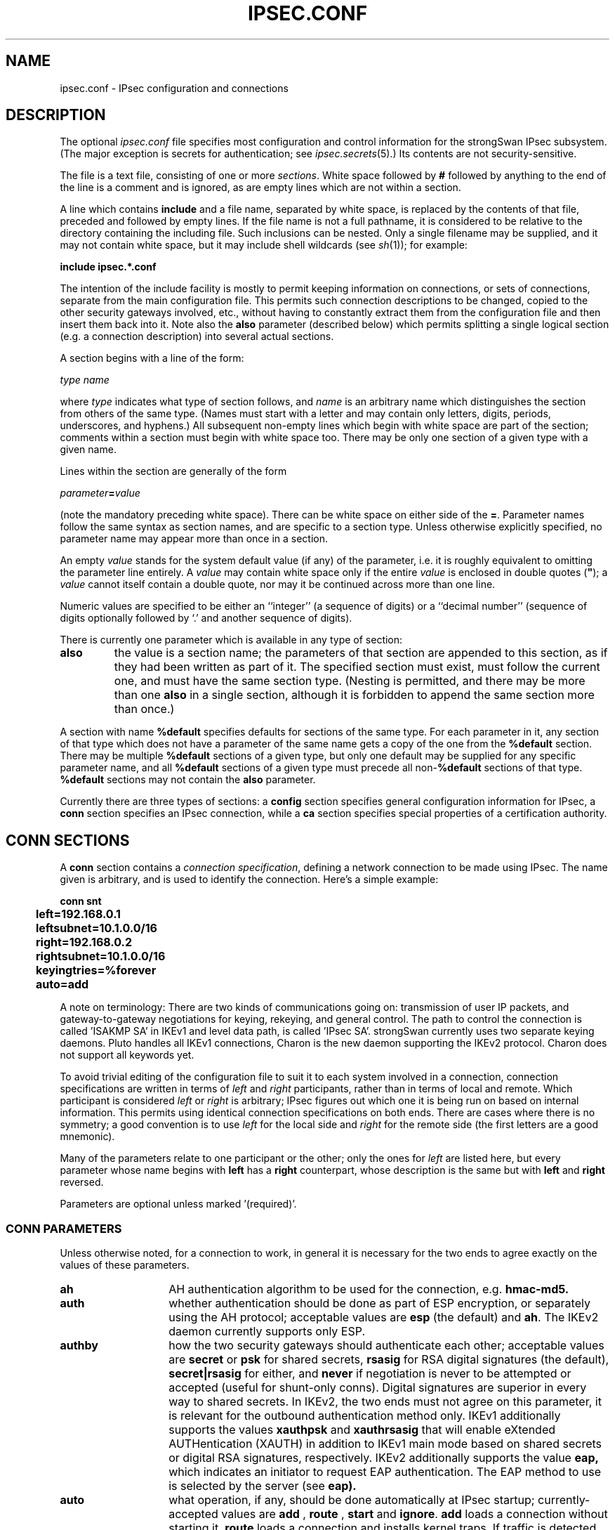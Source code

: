 .TH IPSEC.CONF 5 "27 Jun 2007"
.\" RCSID $Id$
.SH NAME
ipsec.conf \- IPsec configuration and connections
.SH DESCRIPTION
The optional
.I ipsec.conf
file
specifies most configuration and control information for the
strongSwan IPsec subsystem.
(The major exception is secrets for authentication;
see
.IR ipsec.secrets (5).)
Its contents are not security-sensitive.
.PP
The file is a text file, consisting of one or more
.IR sections .
White space followed by
.B #
followed by anything to the end of the line
is a comment and is ignored,
as are empty lines which are not within a section.
.PP
A line which contains
.B include
and a file name, separated by white space,
is replaced by the contents of that file,
preceded and followed by empty lines.
If the file name is not a full pathname,
it is considered to be relative to the directory containing the
including file.
Such inclusions can be nested.
Only a single filename may be supplied, and it may not contain white space,
but it may include shell wildcards (see
.IR sh (1));
for example:
.PP
.B include
.B "ipsec.*.conf"
.PP
The intention of the include facility is mostly to permit keeping
information on connections, or sets of connections,
separate from the main configuration file.
This permits such connection descriptions to be changed,
copied to the other security gateways involved, etc.,
without having to constantly extract them from the configuration
file and then insert them back into it.
Note also the
.B also
parameter (described below) which permits splitting a single logical
section (e.g. a connection description) into several actual sections.
.PP
A section
begins with a line of the form:
.PP
.I type
.I name
.PP
where
.I type
indicates what type of section follows, and
.I name
is an arbitrary name which distinguishes the section from others
of the same type.
(Names must start with a letter and may contain only
letters, digits, periods, underscores, and hyphens.)
All subsequent non-empty lines
which begin with white space are part of the section;
comments within a section must begin with white space too.
There may be only one section of a given type with a given name.
.PP
Lines within the section are generally of the form
.PP
\ \ \ \ \ \fIparameter\fB=\fIvalue\fR
.PP
(note the mandatory preceding white space).
There can be white space on either side of the
.BR = .
Parameter names follow the same syntax as section names,
and are specific to a section type.
Unless otherwise explicitly specified,
no parameter name may appear more than once in a section.
.PP
An empty
.I value
stands for the system default value (if any) of the parameter,
i.e. it is roughly equivalent to omitting the parameter line entirely.
A
.I value
may contain white space only if the entire
.I value
is enclosed in double quotes (\fB"\fR);
a
.I value
cannot itself contain a double quote,
nor may it be continued across more than one line.
.PP
Numeric values are specified to be either an ``integer''
(a sequence of digits) or a ``decimal number''
(sequence of digits optionally followed by `.' and another sequence of digits).
.PP
There is currently one parameter which is available in any type of
section:
.TP
.B also
the value is a section name;
the parameters of that section are appended to this section,
as if they had been written as part of it.
The specified section must exist, must follow the current one,
and must have the same section type.
(Nesting is permitted,
and there may be more than one
.B also
in a single section,
although it is forbidden to append the same section more than once.)
.PP
A section with name
.B %default
specifies defaults for sections of the same type.
For each parameter in it,
any section of that type which does not have a parameter of the same name
gets a copy of the one from the
.B %default
section.
There may be multiple
.B %default
sections of a given type,
but only one default may be supplied for any specific parameter name,
and all
.B %default
sections of a given type must precede all non-\c
.B %default
sections of that type.
.B %default
sections may not contain the
.B also
parameter.
.PP
Currently there are three types of sections:
a
.B config
section specifies general configuration information for IPsec, a
.B conn
section specifies an IPsec connection, while a
.B ca
section specifies special properties of a certification authority.
.SH "CONN SECTIONS"
A
.B conn
section contains a
.IR "connection specification" ,
defining a network connection to be made using IPsec.
The name given is arbitrary, and is used to identify the connection.
Here's a simple example:
.PP
.ne 10
.nf
.ft B
.ta 1c
conn snt
	left=192.168.0.1
	leftsubnet=10.1.0.0/16
	right=192.168.0.2
	rightsubnet=10.1.0.0/16
	keyingtries=%forever
	auto=add
.ft
.fi
.PP
A note on terminology: There are two kinds of communications going on:
transmission of user IP packets, and gateway-to-gateway negotiations for
keying, rekeying, and general control.
The path to control the connection is called 'ISAKMP SA' in IKEv1 and
'IKE SA' in the IKEv2 protocol. That what is being negotiated, the kernel
level data path, is called 'IPsec SA'.
strongSwan currently uses two separate keying daemons. Pluto handles
all IKEv1 connections, Charon is the new daemon supporting the IKEv2 protocol.
Charon does not support all keywords yet.
.PP
To avoid trivial editing of the configuration file to suit it to each system
involved in a connection,
connection specifications are written in terms of
.I left
and
.I right
participants,
rather than in terms of local and remote.
Which participant is considered
.I left
or
.I right
is arbitrary;
IPsec figures out which one it is being run on based on internal information.
This permits using identical connection specifications on both ends.
There are cases where there is no symmetry; a good convention is to
use
.I left
for the local side and
.I right
for the remote side (the first letters are a good mnemonic).
.PP
Many of the parameters relate to one participant or the other;
only the ones for
.I left
are listed here, but every parameter whose name begins with
.B left
has a
.B right
counterpart,
whose description is the same but with
.B left
and
.B right
reversed.
.PP
Parameters are optional unless marked '(required)'.
.SS "CONN PARAMETERS"
Unless otherwise noted, for a connection to work,
in general it is necessary for the two ends to agree exactly
on the values of these parameters.
.TP 14
.B ah
AH authentication algorithm to be used
for the connection, e.g.
.B hmac-md5.
.TP
.B auth
whether authentication should be done as part of
ESP encryption, or separately using the AH protocol;
acceptable values are
.B esp
(the default) and
.BR ah .
The IKEv2 daemon currently supports only ESP.
.TP
.B authby
how the two security gateways should authenticate each other;
acceptable values are
.B secret
or
.B psk
for shared secrets,
.B rsasig
for RSA digital signatures (the default),
.B secret|rsasig
for either, and
.B never
if negotiation is never to be attempted or accepted (useful for shunt-only conns).
Digital signatures are superior in every way to shared secrets. In IKEv2, the
two ends must not agree on this parameter, it is relevant for the
outbound authentication method only.
IKEv1 additionally supports the values
.B xauthpsk
and
.B xauthrsasig
that will enable eXtended AUTHentication (XAUTH) in addition to IKEv1 main mode
based on shared secrets  or digital RSA signatures, respectively.
IKEv2 additionally supports the value
.B eap,
which indicates an initiator to request EAP authentication. The EAP method to 
use is selected by the server (see
.B eap).
.TP
.B auto
what operation, if any, should be done automatically at IPsec startup;
currently-accepted values are
.B add
,
.B route
,
.B start
and
.BR ignore .
.B add
loads a connection without starting it.
.B route
loads a connection and installs kernel traps. If traffic is detected between
.B leftsubnet
and
.B rightsubnet
, a connection is established.
.B start
loads a connection and brings it up immediatly.
.B ignore
ignores the connection. This is equal to delete a connection from the config
file. 
Relevant only locally, other end need not agree on it
(but in general, for an intended-to-be-permanent connection,
both ends should use
.B auto=start
to ensure that any reboot causes immediate renegotiation).
.TP
.B compress
whether IPComp compression of content is proposed on the connection
(link-level compression does not work on encrypted data,
so to be effective, compression must be done \fIbefore\fR encryption);
acceptable values are
.B yes
and
.B no
(the default). A value of
.B yes
causes IPsec to propose both compressed and uncompressed,
and prefer compressed.
A value of
.B no
prevents IPsec from proposing compression;
a proposal to compress will still be accepted.
IKEv2 does not support IP compression yet.
.TP
.B dpdaction
controls the use of the Dead Peer Detection protocol (DPD, RFC 3706) where
R_U_THERE notification messages (IKEv1) or empty INFORMATIONAL messages (IKEv2)
are periodically sent in order to check the
liveliness of the IPsec peer. The values
.BR clear ,
.BR hold ,
and 
.B restart
all activate DPD. If no activity is detected, all connections with a dead peer
are stopped and unrouted (
.B clear
), put in the hold state (
.B hold
) or restarted (
.B restart
).
For IKEv1, the default is
.B none
which disables the active sending of R_U_THERE notifications.
Nevertheless pluto will always send the DPD Vendor ID during connection set up
in order to signal the readiness to act passively as a responder if the peer
wants to use DPD. For IKEv2,
.B none
does't make sense, since all messages are used to detect dead peers. If specified,
it has the same meaning as the default (
.B clear
).
.TP
.B dpddelay
defines the period time interval with which R_U_THERE messages/INFORMATIONAL
exchanges are sent to the peer. These are only sent if no other traffic is
received. In IKEv2, a value of 0 sends no additional INFORMATIONAL
messages and uses only standard messages (such as those to rekey) to detect
dead peers.
.TP
.B dpdtimeout
defines the timeout interval, after which all connections to a peer are deleted
in case of inactivity. This only applies to IKEv1, in IKEv2 the default
retransmission timeout applies, as every exchange is used to detect dead peers.
.TP
.B eap
defines the EAP type to propose as server if the client has 
.B authby=eap
selected. Acceptable values are
.B aka
for EAP-AKA,
.B sim
for EAP-SIM and
.B md5
for EAP-MD5.
Additionally, IANA assigned EAP method numbers are accepted, or a definition
in the form
.B eap=type-vendor
(e.g.
.B eap=7-12345
) can be used to specify vendor specific EAP types.
.TP
.B esp
ESP encryption/authentication algorithm to be used
for the connection, e.g.
.B 3des-md5
(encryption-integrity-[dh-group]). If dh-group is specified, CHILD_SA setup
and rekeying include a separate diffe hellman exchange (IKEv2 only).
.TP
.B forceencaps
Force UDP encapsulation for ESP packets even if no NAT situation is detected.
This may help to hurdle restrictive firewalls. To enforce the peer to 
encapsulate packets, NAT detection payloads are faked (IKEv2 only).
.TP
.B ike
IKE/ISAKMP SA encryption/authentication algorithm to be used, e.g.
.B aes128-sha1-modp2048
(encryption-integrity-dhgroup). In IKEv2, multiple algorithms and proposals
may be included, such as
.B aes128-aes256-sha1-modp1536-modp2048,3des-sha1-md5-modp1024.
.TP
.B ikelifetime
how long the keying channel of a connection ('ISAKMP/IKE SA')
should last before being renegotiated.
.TP
.B keyexchange
method of key exchange;
which protocol should be used to initialize the connection. Connections marked with
.B ikev1
are initiated with pluto, those marked with
.B ikev2
with charon. An incoming request from the remote peer is handled by the correct 
daemon, unaffected from the 
.B keyexchange
setting. The default value
.B ike
currently behaves exactly as
.B ikev1.
.TP
.B keyingtries
how many attempts (a whole number or \fB%forever\fP) should be made to
negotiate a connection, or a replacement for one, before giving up
(default
.BR %forever ).
The value \fB%forever\fP
means 'never give up'.
Relevant only locally, other end need not agree on it.
.TP
.B keylife
how long a particular instance of a connection
(a set of encryption/authentication keys for user packets) should last,
from successful negotiation to expiry;
acceptable values are an integer optionally followed by
.BR s
(a time in seconds)
or a decimal number followed by
.BR m ,
.BR h ,
or
.B d
(a time
in minutes, hours, or days respectively)
(default
.BR 1h ,
maximum
.BR 24h ).
Normally, the connection is renegotiated (via the keying channel)
before it expires.
The two ends need not exactly agree on
.BR keylife ,
although if they do not,
there will be some clutter of superseded connections on the end
which thinks the lifetime is longer.
.TP
.B left
(required)
the IP address of the left participant's public-network interface,
in any form accepted by
.IR ttoaddr (3)
or one of several magic values.
If it is
.BR %defaultroute ,
.B left
will be filled in automatically with the local address
of the default-route interface (as determined at IPsec startup time).
(Either
.B left
or
.B right
may be
.BR %defaultroute ,
but not both.)
The value
.B %any
signifies an address to be filled in (by automatic keying) during
negotiation. The prefix
.B  %
in front of a fully-qualified domain name or an IP address will implicitly set
.B leftallowany=yes.
If the domain name cannot be resolved into an IP address at IPsec startup or update time
then
.B left=%any
and
.B leftallowany=no
will be assumed.
.TP
.B leftallowany
a modifier for
.B left
, making it behave as
.B %any
although a concrete IP address has been assigned.
Recommended for dynamic IP addresses that can be resolved by DynDNS at IPsec startup or
update time.
Acceptable values are
.B yes
and
.B no
(the default).
.TP
.B leftca
the distinguished name of a certificate authority which is required to
lie in the trust path going from the left participant's certificate up
to the root certification authority. 
.TP
.B leftcert
the path to the left participant's X.509 certificate. The file can be coded either in
PEM or DER format. OpenPGP certificates are supported as well.
Both absolute paths or paths relative to \fI/etc/ipsec.d/certs\fP
are accepted. By default
.B leftcert
sets 
.B leftid
to the distinguished name of the certificate's subject and
.B leftca
to the distinguished name of the certificate's issuer.
The left participant's ID can be overriden by specifying a
.B leftid
value which must be certified by the certificate, though.
.TP
.B leftfirewall
whether the left participant is doing forwarding-firewalling
(including masquerading) using iptables for traffic from \fIleftsubnet\fR,
which should be turned off (for traffic to the other subnet)
once the connection is established;
acceptable values are
.B yes
and
.B no
(the default).
May not be used in the same connection description with
.BR leftupdown .
Implemented as a parameter to the default \fBipsec _updown\fR script.
See notes below.
Relevant only locally, other end need not agree on it.

If one or both security gateways are doing forwarding firewalling
(possibly including masquerading),
and this is specified using the firewall parameters,
tunnels established with IPsec are exempted from it
so that packets can flow unchanged through the tunnels.
(This means that all subnets connected in this manner must have
distinct, non-overlapping subnet address blocks.)
This is done by the default \fBipsec _updown\fR script (see
.IR pluto (8)).

In situations calling for more control,
it may be preferable for the user to supply his own
.I updown
script,
which makes the appropriate adjustments for his system.
.TP
.B leftgroups
a comma separated list of group names. If the
.B leftgroups
parameter is present then the peer must be a member of at least one
of the groups defined by the parameter. Group membership must be certified
by a valid attribute certificate stored in \fI/etc/ipsec.d/acerts/\fP thas has been
issued to the peer by a trusted Authorization Authority stored in
\fI/etc/ipsec.d/aacerts/\fP. Attribute certificates are not supported in IKEv2 yet.
.TP
.B lefthostaccess
inserts a pair of INPUT and OUTPUT iptables rules using the default
\fBipsec _updown\fR script, thus allowing access to the host itself
in the case where the host's internal interface is part of the
negotiated client subnet.
Acceptable values are
.B yes
and
.B no
(the default).
.TP
.B leftid
how
the left participant
should be identified for authentication;
defaults to
.BR left .
Can be an IP address (in any
.IR ttoaddr (3)
syntax)
or a fully-qualified domain name preceded by
.B @
(which is used as a literal string and not resolved).
.TP
.B leftnexthop
this parameter is not needed any more because the NETKEY IPsec stack does
not require explicit routing entries for the traffic to be tunneled.
.TP
.B leftprotoport
restrict the traffic selector to a single protocol and/or port.
Examples:
.B leftprotoport=tcp/http
or
.B leftprotoport=6/80
or
.B leftprotoport=udp
.TP
.B leftrsasigkey
the left participant's
public key for RSA signature authentication,
in RFC 2537 format using
.IR ttodata (3)
encoding.
The magic value
.B %none
means the same as not specifying a value (useful to override a default).
The value
.B %cert
(the default)
means that the key is extracted from a certificate.
The identity used for the left participant
must be a specific host, not
.B %any
or another magic value.
.B Caution:
if two connection descriptions
specify different public keys for the same
.BR leftid ,
confusion and madness will ensue.
.TP
.B leftsendcert
Accepted values are
.B never
or
.BR no ,
.B always
or
.BR yes ,
and
.BR ifasked .
.TP
.B leftsourceip
The internal source IP to use in a tunnel, also known as virtual IP. If the
value is
.BR %modeconfig ,
.BR %modecfg ,
.BR %config ,
or
.B %cfg,
an address is requested from the peer. In IKEv2, a defined address is requested,
but the server may change it. If the server does not support it, the address
is enforced. 
.TP
.B rightsourceip
The internal source IP to use in a tunnel for the remote peer. If the
value is
.B %config
on the responder side, the initiator must propose a address which is then echoed
back. The IKEv2 daemon also supports address pools expressed as
\fInetwork\fB/\fInetmask\fR
or the use of an external IP address pool using %\fIpoolname\fR
, where \fIpoolname\fR is the name of the IP address pool used for the lookup.
.TP
.B leftsubnet
private subnet behind the left participant, expressed as
\fInetwork\fB/\fInetmask\fR
(actually, any form acceptable to
.IR ttosubnet (3));
if omitted, essentially assumed to be \fIleft\fB/32\fR,
signifying that the left end of the connection goes to the left participant
only. When using IKEv2, the configured subnet of the peers may differ, the
protocol narrows it to the greatest common subnet. Further, IKEv2 supports
multiple subnets separated by commas. IKEv1 only interprets the first subnet
of such a definition.
.TP
.B leftsubnetwithin
the peer can propose any subnet or single IP address that fits within the
range defined by
.BR leftsubnetwithin.
Not relevant for IKEv2, as subnets are narrowed.
.TP
.B leftupdown
what ``updown'' script to run to adjust routing and/or firewalling
when the status of the connection
changes (default
.BR "ipsec _updown" ).
May include positional parameters separated by white space
(although this requires enclosing the whole string in quotes);
including shell metacharacters is unwise.
See
.IR pluto (8)
for details.
Relevant only locally, other end need not agree on it. IKEv2 uses the updown
script to insert firewall rules only. Routing is not support and will be
implemented directly into Charon.
.TP
.B mobike
enables the IKEv2 MOBIKE protocol defined by RFC 4555. Accepted values are
.B yes
(the default) and
.BR no .
If set to
.BR no ,
the IKEv2 charon daemon will not actively propose MOBIKE but will still
accept and support the protocol as a responder.
.TP
.B modeconfig
defines which mode is used to assign a virtual IP.
Accepted values are
.B push
and
.B pull
(the default).
Currently relevant for IKEv1 only since IKEv2 always uses the configuration
payload in pull mode.
.TP
.B pfs
whether Perfect Forward Secrecy of keys is desired on the connection's
keying channel
(with PFS, penetration of the key-exchange protocol
does not compromise keys negotiated earlier);
acceptable values are
.B yes
(the default)
and
.BR no.
IKEv2 always uses PFS for IKE_SA rekeying whereas for CHILD_SA rekeying
PFS is enforced by defining a Diffie-Hellman modp group in the
.B esp
parameter.
.TP
.B pfsgroup 
defines a Diffie-Hellman group for perfect forward secrecy in IKEv1 Quick Mode
differing from the DH group used for IKEv1 Main Mode (IKEv1 only).
.TP
.B reauth
whether rekeying of an IKE_SA should also reauthenticate the peer. In IKEv1,
reauthentication is always done. In IKEv2, a value of
.B no
rekeys without uninstalling the IPsec SAs, a value of
.B yes
(the default) creates a new IKE_SA from scratch and tries to recreate
all IPsec SAs.
.TP
.B rekey
whether a connection should be renegotiated when it is about to expire;
acceptable values are
.B yes
(the default)
and
.BR no .
The two ends need not agree, but while a value of
.B no
prevents Pluto/Charon from requesting renegotiation,
it does not prevent responding to renegotiation requested from the other end,
so
.B no
will be largely ineffective unless both ends agree on it.
.TP
.B rekeyfuzz
maximum percentage by which
.B rekeymargin
should be randomly increased to randomize rekeying intervals
(important for hosts with many connections);
acceptable values are an integer,
which may exceed 100,
followed by a `%'
(default set by
.IR pluto (8),
currently
.BR 100% ).
The value of
.BR rekeymargin ,
after this random increase,
must not exceed
.BR keylife .
The value
.B 0%
will suppress time randomization.
Relevant only locally, other end need not agree on it.
.TP
.B rekeymargin
how long before connection expiry or keying-channel expiry
should attempts to
negotiate a replacement
begin; acceptable values as for
.B keylife
(default
.BR 9m ).
Relevant only locally, other end need not agree on it.
.TP
.B type
the type of the connection; currently the accepted values
are
.B tunnel
(the default)
signifying a host-to-host, host-to-subnet, or subnet-to-subnet tunnel;
.BR transport ,
signifying host-to-host transport mode;
.BR passthrough ,
signifying that no IPsec processing should be done at all;
.BR drop ,
signifying that packets should be discarded; and
.BR reject ,
signifying that packets should be discarded and a diagnostic ICMP returned.
Charon currently supports only 
.BR tunnel
and
.BR transport
connection types.
.TP
.B xauth
specifies the role in the XAUTH protocol if activated by
.B authby=xauthpsk
or
.B authby=xauthrsasig.
Accepted values are
.B server
and
.B client
(the default).

.SS "CONN PARAMETERS: IKEv2 MEDIATION EXTENSION"
The following parameters are relevant to IKEv2 Mediation Extension 
operation only.
.TP 14
.B mediation
whether this connection is a mediation connection, ie. whether this
connection is used to mediate other connections.  Mediation connections
create no child SA. Acceptable values are
.B no
(the default) and
.BR yes .
.TP
.B mediated_by
the name of the connection to mediate this connection through.  If given,
the connection will be mediated through the named mediation connection.
The mediation connection must set
.BR mediation=yes .
.TP
.B me_peerid
ID as which the peer is known to the mediation server, ie. which the other
end of this connection uses as its
.B leftid
on its connection to the mediation server.  This is the ID we request the
mediation server to mediate us with.  If
.B me_peerid
is not given, the
.B rightid
of this connection will be used as peer ID.

.SH "CA SECTIONS"
This are optional sections that can be used to assign special
parameters to a Certification Authority (CA). These parameters are not 
supported in IKEv2 yet.
.TP 10
.B auto
currently can have either the value
.B ignore
or
.B add
. 
.TP
.B cacert
defines a path to the CA certificate either relative to 
\fI/etc/ipsec.d/cacerts\fP or as an absolute path.
.TP
.B crluri
defines a CRL distribution point (ldap, http, or file URI)
.TP
.B crluri1
synonym for
.B crluri.
.TP
.B crluri2
defines an alternative CRL distribution point (ldap, http, or file URI)
.TP
.B ldaphost
defines an ldap host. Currently used by IKEv1 only.
.TP
.B ocspuri
defines an OCSP URI.
.TP
.B ocspuri1
synonym for
.B ocspuri.
.TP
.B ocspuri2
defines an alternative OCSP URI. Currently used by IKEv2 only.
.B certuribase
defines the base URI for the Hash and URL feature supported by IKEv2.
Instead of exchanging complete certificates, IKEv2 allows to send an URI
that resolves to the DER encoded certificate. The certificate URIs are built
by appending the SHA1 hash of the DER encoded certificates to this base URI.
.SH "CONFIG SECTIONS"
At present, the only
.B config
section known to the IPsec software is the one named
.BR setup ,
which contains information used when the software is being started
(see
.IR starter (8)).
Here's an example:
.PP
.ne 8
.nf
.ft B
.ta 1c
config setup
	plutodebug=all
	crlcheckinterval=10m
	strictcrlpolicy=yes
.ft
.fi
.PP
Parameters are optional unless marked ``(required)''.
The currently-accepted
.I parameter
names in a
.B config
.B setup
section affecting both daemons are:
.TP 14
.B cachecrls
certificate revocation lists (CRLs) fetched via http or ldap will be cached in
\fI/etc/ipsec.d/crls/\fR under a unique file name derived from the certification
authority's public key.
Accepted values are
.B yes
and
.B no
(the default).
.TP
.B charonstart
whether to start the IKEv2 Charon daemon or not.
Accepted values are
.B yes
(the default)
or
.BR no .
.TP
.B dumpdir
in what directory should things started by \fBipsec starter\fR
(notably the Pluto and Charon daemons) be allowed to dump core?
The empty value (the default) means they are not
allowed to.
This feature is currently not yet supported by \fBipsec starter\fR.
.TP
.B plutostart
whether to start the IKEv1 Pluto daemon or not.
Accepted values are
.B yes
(the default)
or
.BR no .
.TP
.B strictcrlpolicy
defines if a fresh CRL must be available in order for the peer authentication based
on RSA signatures to succeed.
Accepted values are
.B yes
and
.B no
(the default).
IKEv2 additionally recognizes
.B ifuri
which reverts to
.B yes
if at least one CRL URI is defined and to
.B no
if no URI is known.
.TP
.B uniqueids
whether a particular participant ID should be kept unique,
with any new (automatically keyed)
connection using an ID from a different IP address
deemed to replace all old ones using that ID;
acceptable values are
.B yes
(the default)
and
.BR no .
Participant IDs normally \fIare\fR unique,
so a new (automatically-keyed) connection using the same ID is
almost invariably intended to replace an old one.
The IKEv2 daemon also accepts the value
.B replace
wich is identical to
.B yes
and the value
.B keep
to reject new IKE_SA setups and keep the duplicate established earlier.
.PP
The following
.B config section
parameters are used by the IKEv1 Pluto daemon only:
.TP
.B crlcheckinterval
interval in seconds. CRL fetching is enabled if the value is greater than zero.
Asynchronous, periodic checking for fresh CRLs is currently done by the
IKEv1 Pluto daemon only.
.TP
.B keep_alive
interval in seconds between NAT keep alive packets, the default being 20 seconds.
.TP
.B nat_traversal
activates NAT traversal by accepting source ISAKMP ports different from udp/500 and
being able of floating to udp/4500 if a NAT situation is detected.
Accepted values are
.B yes
and
.B no
(the default).
.TP
.B nocrsend
no certificate request payloads will be sent.
Accepted values are
.B yes
and
.B no
(the default).
Used by IKEv1 only, NAT traversal always being active in IKEv2.
.TP
.B pkcs11initargs
non-standard argument string for PKCS#11 C_Initialize() function;
required by NSS softoken.
.TP
.B pkcs11module
defines the path to a dynamically loadable PKCS #11 library.
.TP
.B pkcs11keepstate
PKCS #11 login sessions will be kept during the whole lifetime of the keying
daemon. Useful with pin-pad smart card readers.
Accepted values are
.B yes
and
.B no
(the default).
.TP
.B pkcs11proxy
Pluto will act as a PKCS #11 proxy accessible via the whack interface.
Accepted values are
.B yes
and
.B no
(the default).
.TP
.B plutodebug
how much Pluto debugging output should be logged.
An empty value,
or the magic value
.BR none ,
means no debugging output (the default).
The magic value
.B all
means full output.
Otherwise only the specified types of output
(a quoted list, names without the
.B \-\-debug\-
prefix,
separated by white space) are enabled;
for details on available debugging types, see
.IR pluto (8).
.TP
.B plutostderrlog
Pluto will not use syslog, but rather log to stderr, and redirect stderr
to the argument file.
.TP
.B postpluto
shell command to run after starting Pluto
(e.g., to remove a decrypted copy of the
.I ipsec.secrets
file).
It's run in a very simple way;
complexities like I/O redirection are best hidden within a script.
Any output is redirected for logging,
so running interactive commands is difficult unless they use
.I /dev/tty
or equivalent for their interaction.
Default is none.
.TP
.B prepluto
shell command to run before starting Pluto
(e.g., to decrypt an encrypted copy of the
.I ipsec.secrets
file).
It's run in a very simple way;
complexities like I/O redirection are best hidden within a script.
Any output is redirected for logging,
so running interactive commands is difficult unless they use
.I /dev/tty
or equivalent for their interaction.
Default is none.
.TP
.B virtual_private
defines private networks using a wildcard notation.
.PP
The following
.B config section
parameters are used by the IKEv2 Charon daemon only:
.TP
.B charondebug
how much Charon debugging output should be logged.
A comma separated list containing type level/pairs may
be specified, e.g:
.B dmn 3, ike 1, net -1.
Acceptable values for types are
.B dmn, mgr, ike, chd, job, cfg, knl, net, enc, lib
and the level is one of
.B -1, 0, 1, 2, 3, 4
(for silent, audit, control, controlmore, raw, private).
.PP
The following
.B config section
parameters only make sense if the KLIPS IPsec stack
is used instead of the default NETKEY stack of the Linux 2.6 kernel:
.TP
.B fragicmp
whether a tunnel's need to fragment a packet should be reported
back with an ICMP message,
in an attempt to make the sender lower his PMTU estimate;
acceptable values are
.B yes
(the default)
and
.BR no .
.TP
.B hidetos
whether a tunnel packet's TOS field should be set to
.B 0
rather than copied from the user packet inside;
acceptable values are
.B yes
(the default)
and
.BR no
.TP
.B interfaces
virtual and physical interfaces for IPsec to use:
a single
\fIvirtual\fB=\fIphysical\fR pair, a (quoted!) list of pairs separated
by white space, or
.BR %none .
One of the pairs may be written as
.BR %defaultroute ,
which means: find the interface \fId\fR that the default route points to,
and then act as if the value was ``\fBipsec0=\fId\fR''.
.B %defaultroute
is the default;
.B %none
must be used to denote no interfaces.
.TP
.B overridemtu
value that the MTU of the ipsec\fIn\fR interface(s) should be set to,
overriding IPsec's (large) default.
.SH CHOOSING A CONNECTION
.PP
When choosing a connection to apply to an outbound packet caught with a 
.BR %trap,
the system prefers the one with the most specific eroute that
includes the packet's source and destination IP addresses.
Source subnets are examined before destination subnets.
For initiating, only routed connections are considered. For responding,
unrouted but added connections are considered.
.PP
When choosing a connection to use to respond to a negotiation which
doesn't match an ordinary conn, an opportunistic connection
may be instantiated. Eventually, its instance will be /32 -> /32, but
for earlier stages of the negotiation, there will not be enough
information about the client subnets to complete the instantiation.
.SH FILES
.nf
/etc/ipsec.conf
/etc/ipsec.d/aacerts
/etc/ipsec.d/acerts
/etc/ipsec.d/cacerts
/etc/ipsec.d/certs
/etc/ipsec.d/crls

.SH SEE ALSO
ipsec(8), pluto(8), starter(8), ttoaddr(3), ttodata(3)
.SH HISTORY
Written  for  the  FreeS/WAN project by Henry Spencer.
Extended for the strongSwan project
<http://www.strongswan.org>
by Andreas Steffen. IKEv2-specific features by Martin Willi.
.SH BUGS
.PP
If conns are to be added before DNS is available, \fBleft=\fP\fIFQDN\fP
will fail.

